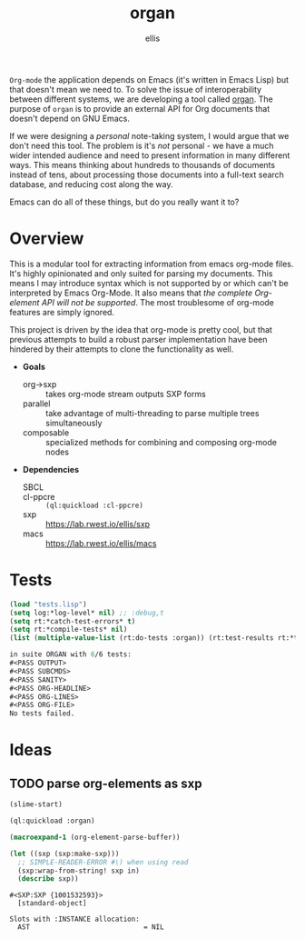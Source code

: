 #+TITLE: organ
#+DESCRIPTION: custom org-mode parser
#+AUTHOR: ellis

=Org-mode= the application depends on Emacs (it's written in Emacs
Lisp) but that doesn't mean we need to. To solve the issue of
interoperability between different systems, we are developing a tool
called [[https://lab.rwest.io/comp/core/-/tree/branch/default/lisp/lib/organ][organ]]. The purpose of =organ= is to provide an external API for
Org documents that doesn't depend on GNU Emacs.

If we were designing a /personal/ note-taking system, I would argue
that we don't need this tool. The problem is it's /not/ personal - we
have a much wider intended audience and need to present information in
many different ways. This means thinking about hundreds to thousands
of documents instead of tens, about processing those documents into a
full-text search database, and reducing cost along the way.

Emacs can do all of these things, but do you really want it to?

* Overview
This is a modular tool for extracting information from emacs org-mode
files. It's highly opinionated and only suited for parsing my
documents. This means I may introduce syntax which is not supported by
or which can't be interpreted by Emacs Org-Mode. It also means that
/the complete Org-element API will not be supported/. The most
troublesome of org-mode features are simply ignored.

This project is driven by the idea that org-mode is pretty cool, but
that previous attempts to build a robust parser implementation have
been hindered by their attempts to clone the functionality as well.

- *Goals*
  - org->sxp :: takes org-mode stream outputs SXP forms
  - parallel :: take advantage of multi-threading to parse multiple
    trees simultaneously
  - composable :: specialized methods for combining and composing
    org-mode nodes
- *Dependencies*
  - SBCL ::
  - cl-ppcre :: =(ql:quickload :cl-ppcre)=
  - sxp :: https://lab.rwest.io/ellis/sxp
  - macs :: [[https://lab.rwest.io/ellis/macs]]

* Tests
#+begin_src lisp :results output replace :wrap src lisp :exports both
  (load "tests.lisp")
  (setq log:*log-level* nil) ;; :debug,t
  (setq rt:*catch-test-errors* t)
  (setq rt:*compile-tests* nil)
  (list (multiple-value-list (rt:do-tests :organ)) (rt:test-results rt:*test-suite*))
#+end_src

#+RESULTS:
#+begin_src lisp
in suite ORGAN with 6/6 tests:
#<PASS OUTPUT> 
#<PASS SUBCMDS> 
#<PASS SANITY> 
#<PASS ORG-HEADLINE> 
#<PASS ORG-LINES> 
#<PASS ORG-FILE> 
No tests failed.
#+end_src

* Ideas
** TODO parse org-elements as sxp
:LOGBOOK:
- State "TODO"       from              [2023-09-25 Mon 15:23]
:END:
#+name: oe-init
#+begin_src emacs-lisp :results silent
  (slime-start)
#+end_src

#+begin_src lisp :results silent
  (ql:quickload :organ)
#+end_src

#+name: oe-form
#+begin_src emacs-lisp :results output replace
  (macroexpand-1 (org-element-parse-buffer))
#+end_src

#+RESULTS: oe-form

#+name: oe-sxp
#+begin_src lisp :results output :var in=oe-form()
  (let ((sxp (sxp:make-sxp)))
    ;; SIMPLE-READER-ERROR #\) when using read
    (sxp:wrap-from-string! sxp in)
    (describe sxp))
#+end_src

#+RESULTS: oe-sxp
: #<SXP:SXP {1001532593}>
:   [standard-object]
: 
: Slots with :INSTANCE allocation:
:   AST                            = NIL

